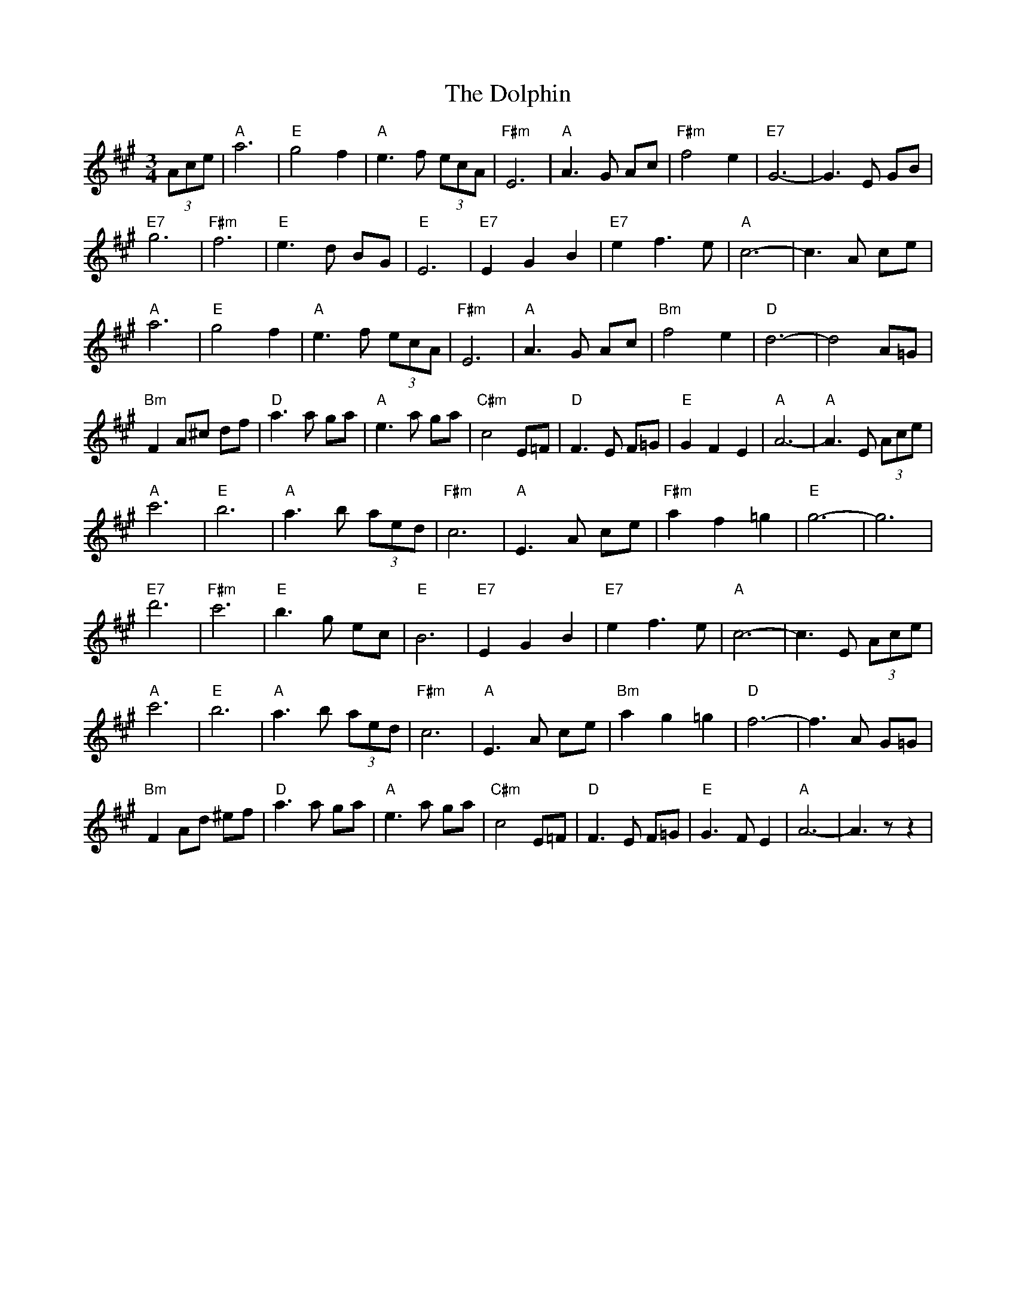 X: 10315
T: Dolphin, The
R: waltz
M: 3/4
K: Amajor
(3Ace|"A" a6|"E" g4 f2|"A" e3 f (3ecA|"F#m" E6|"A" A3 G Ac|"F#m" f4 e2|"E7" G6-|G3 E GB|
"E7" g6|"F#m" f6|"E" e3 d BG|"E" E6|"E7" E2 G2 B2|"E7" e2 f3 e|"A" c6-|c3 A ce|
"A" a6|"E" g4 f2|"A" e3 f (3ecA|"F#m" E6|"A" A3 G Ac|"Bm" f4 e2|"D" d6-|d4 A=G|
"Bm" F2 A^c df|"D" a3 a ga|"A" e3 a ga|"C#m" c4 E=F|"D" F3 E F=G|"E" G2 F2 E2|"A" A6-|"A" A3 E (3Ace|
"A" c'6|"E" b6|"A" a3 b (3aed|"F#m" c6|"A" E3 A ce|"F#m" a2 f2 =g2|"E" g6-|g6|
"E7" d'6|"F#m" c'6|"E" b3 g ec|"E" B6|"E7" E2 G2 B2|"E7" e2 f3 e|"A" c6-|c3 E (3Ace|
"A" c'6|"E" b6|"A" a3 b (3aed|"F#m" c6|"A" E3 A ce|"Bm" a2 g2 =g2|"D" f6-|f3 A G=G|
"Bm" F2 Ad ^ef|"D" a3 a ga|"A" e3 a ga|"C#m" c4 E=F|"D" F3 E F=G|"E" G3 F E2|"A" A6-|A3 z z2|

